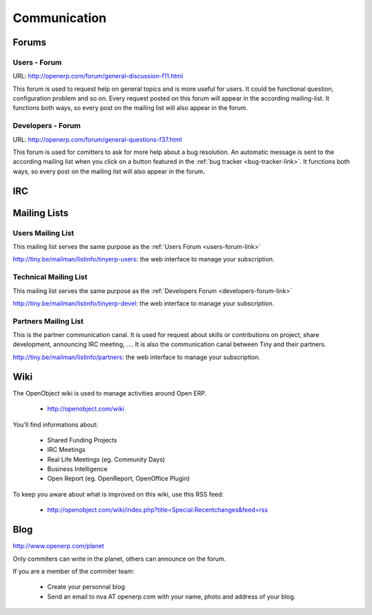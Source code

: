 
Communication
-------------

Forums
++++++

.. index::
   single: forums (communication )
   single: Communication; forums
.. 

.. _users-forum-link:

Users - Forum
"""""""""""""

URL: http://openerp.com/forum/general-discussion-f11.html

This forum is used to request help on general topics and is more useful for
users. It could be functional question, configuration problem and so on. Every
request posted on this forum will appear in the according mailing-list. It
functions both ways, so every post on the mailing list will also appear in the
forum.

.. _developers-forum-link:

Developers - Forum
""""""""""""""""""

URL: http://openerp.com/forum/general-questions-f37.html

This forum is used for comitters to ask for more help about a bug resolution.
An automatic message is sent to the according mailing list when you click on a
button featured in the :ref:`bug tracker <bug-tracker-link>`. It functions both
ways, so every post on the mailing list will also appear in the forum.

IRC
+++

.. todo:: write the 'IRC' section

Mailing Lists
+++++++++++++

Users Mailing List
""""""""""""""""""

This mailing list serves the same purpose as the :ref:`Users Forum <users-forum-link>`

http://tiny.be/mailman/listinfo/tinyerp-users: the web interface to manage your subscription.

Technical Mailing List
""""""""""""""""""""""

This mailing list serves the same purpose as the :ref:`Developers Forum <developers-forum-link>`

http://tiny.be/mailman/listinfo/tinyerp-devel: the web interface to manage your subscription.

Partners Mailing List
"""""""""""""""""""""

This is the partner communication canal. It is used for request about skills or
contributions on project, share development, announcing IRC meeting, .... It is
also the communication canal between Tiny and their partners.

http://tiny.be/mailman/listinfo/partners: the web interface to manage your subscription.

Wiki
++++

The OpenObject wiki is used to manage activities around Open ERP.

  * http://openobject.com/wiki

You'll find informations about:

  * Shared Funding Projects
  * IRC Meetings
  * Real Life Meetings (eg. Community Days)
  * Business Intelligence
  * Open Report (eg. OpenReport, OpenOffice Plugin)

To keep you aware about what is improved on this wiki, use this RSS feed:

  * http://openobject.com/wiki/index.php?title=Special:Recentchanges&feed=rss

Blog
++++

.. describe:: Where is Planet OpenERP located ?

http://www.openerp.com/planet

.. describe:: How to contribute to Planet OpenERP RSS ?

Only commiters can write in the planet, others can announce on the forum.

If you are a member of the commiter team:

  * Create your personnal blog
  * Send an email to nva AT openerp.com with your name, photo and address of your blog.

